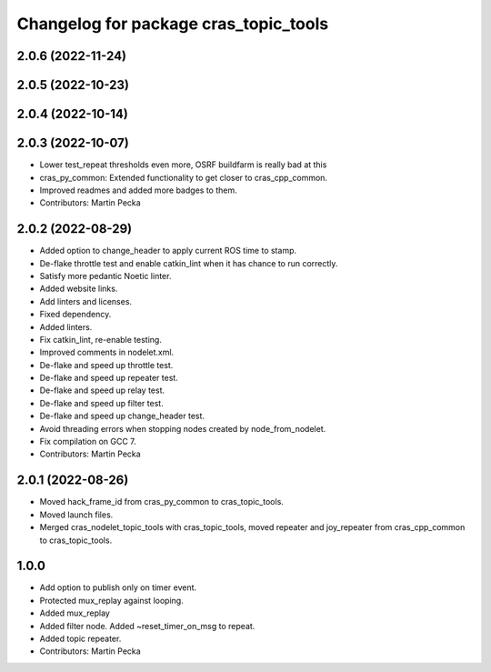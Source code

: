 ^^^^^^^^^^^^^^^^^^^^^^^^^^^^^^^^^^^^^^
Changelog for package cras_topic_tools
^^^^^^^^^^^^^^^^^^^^^^^^^^^^^^^^^^^^^^

2.0.6 (2022-11-24)
------------------

2.0.5 (2022-10-23)
------------------

2.0.4 (2022-10-14)
------------------

2.0.3 (2022-10-07)
------------------
* Lower test_repeat thresholds even more, OSRF buildfarm is really bad at this
* cras_py_common: Extended functionality to get closer to cras_cpp_common.
* Improved readmes and added more badges to them.
* Contributors: Martin Pecka

2.0.2 (2022-08-29)
------------------
* Added option to change_header to apply current ROS time to stamp.
* De-flake throttle test and enable catkin_lint when it has chance to run correctly.
* Satisfy more pedantic Noetic linter.
* Added website links.
* Add linters and licenses.
* Fixed dependency.
* Added linters.
* Fix catkin_lint, re-enable testing.
* Improved comments in nodelet.xml.
* De-flake and speed up throttle test.
* De-flake and speed up repeater test.
* De-flake and speed up relay test.
* De-flake and speed up filter test.
* De-flake and speed up change_header test.
* Avoid threading errors when stopping nodes created by node_from_nodelet.
* Fix compilation on GCC 7.
* Contributors: Martin Pecka

2.0.1 (2022-08-26)
------------------
* Moved hack_frame_id from cras_py_common to cras_topic_tools.
* Moved launch files.
* Merged cras_nodelet_topic_tools with cras_topic_tools, moved repeater and joy_repeater from cras_cpp_common to cras_topic_tools.

1.0.0
-----
* Add option to publish only on timer event.
* Protected mux_replay against looping.
* Added mux_replay
* Added filter node. Added ~reset_timer_on_msg to repeat.
* Added topic repeater.
* Contributors: Martin Pecka
